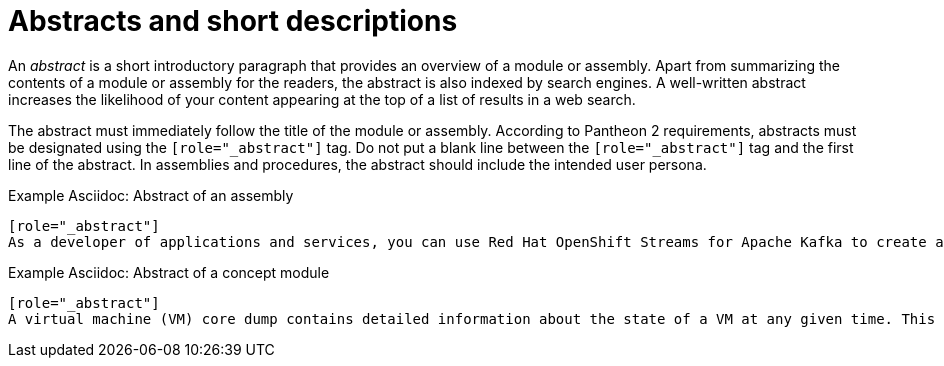 [[abstracts]]
= Abstracts and short descriptions

////
Carried over from CCS discussion:

We need to:

Determine where in a doc the abstract goes.
Define short description.
Differentiate between an abstract and a short description at the module level or adopt a single term if they are both the same.
Provide style guidelines with examples
Update existing topics to reflect changes
////


An _abstract_ is a short introductory paragraph that provides an overview of a module or assembly.
Apart from summarizing the contents of a module or assembly for the readers, the abstract is also indexed by search engines.
A well-written abstract increases the likelihood of your content appearing at the top of a list of results in a web search.

//Tips for writing abstarcts
The abstract must immediately follow the title of the module or assembly.
According to Pantheon 2 requirements, abstracts must be designated using the `[role="_abstract"]` tag.
Do not put a blank line between the `[role="_abstract"]` tag and the first line of the abstract.
In assemblies and procedures, the abstract should include the intended user persona.

.Example Asciidoc: Abstract of an assembly
//TODO: add product-name variables
[source,asciidoc]
----
[role="_abstract"]
As a developer of applications and services, you can use Red Hat OpenShift Streams for Apache Kafka to create and set up Kafka instances and connect your applications and services to these instances. OpenShift Streams for Apache Kafka is a managed cloud service that enables you to add Kafka data-streaming functionality in your applications without having to install, configure, run, and maintain your own Kafka clusters.
----

.Example Asciidoc: Abstract of a concept module
//TODO: add product-name variables
[source,asciidoc]
----
[role="_abstract"]
A virtual machine (VM) core dump contains detailed information about the state of a VM at any given time. This information, essentially a snapshot of the VM, can help you detect problems if a VM malfunctions or shuts down suddenly.
----
